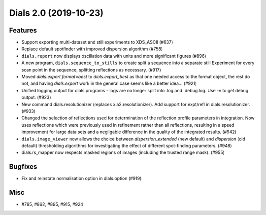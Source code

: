 Dials 2.0 (2019-10-23)
======================

Features
--------

- Support exporting multi-dataset and still experiments to XDS_ASCII (#637)
- Replace default spotfinder with improved dispersion algorithm (#758)
- ``dials.report`` now displays oscillation data with units and more significant figures (#896)
- A new program, ``dials.sequence_to_stills`` to create split a sequence into a
  separate still Experiment for every scan point in the sequence, splitting
  reflections as necessary. (#917)
- Moved `dials.export format=best` to `dials.export_best` as that one needed 
  access to the format object, the rest do not, and having `dials.export` work
  in the general case seems like a better idea... (#921)
- Unified logging output for dials programs - logs are no longer split into .log
  and .debug.log. Use -v to get debug output. (#923)
- New command dials.resolutionizer (replaces xia2.resolutionizer). Add support for expt/refl
  in dials.resolutionizer. (#933)
- Changed the selection of reflections used for determination of the reflection 
  profile parameters in integration. Now uses reflections which were previously
  used in refinement rather than all reflections, resulting in a speed 
  improvement for large data sets and a negligable difference in the quality
  of the integrated results. (#942)
- ``dials.image_viewer`` now allows the choice between
  `dispersion_extended` (new default) and `dispersion` (old default)
  thresholding algorithms for investigating the effect of different
  spot-finding parameters. (#948)
- dials.rs_mapper now respects masked regions of images (including
  the trusted range mask). (#955)


Bugfixes
--------

- Fix and reinstate normalisation option in dials.option (#919)


Misc
----

- #795, #862, #895, #915, #924
